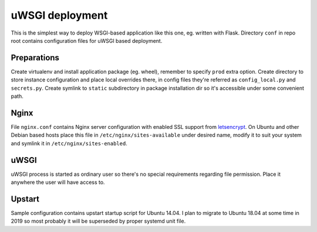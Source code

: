 uWSGI deployment
================

This is the simplest way to deploy WSGI-based application like this one, eg.
written with Flask. Directory ``conf`` in repo root contains configuration
files for uWSGI based deployment.

Preparations
------------

Create virtualenv and install application package (eg. wheel), remember to
specify ``prod`` extra option. Create directory to store instance configuration
and place local overrides there, in config files they're referred as
``config_local.py`` and ``secrets.py``. Create symlink to ``static``
subdirectory in package installation dir so it's accessible under some
convenient path.

Nginx
-----

File ``nginx.conf`` contains Nginx server configuration with enabled SSL
support from `letsencrypt <https://letsencrypt.org/>`_. On Ubuntu and other
Debian based hosts place this file in ``/etc/nginx/sites-available`` under
desired name, modify it to suit your system and symlink it in
``/etc/nginx/sites-enabled``.

uWSGI
-----

uWSGI process is started as ordinary user so there's no special requirements
regarding file permission. Place it anywhere the user will have access to.

Upstart
-------

Sample configuration contains upstart startup script for Ubuntu 14.04. I plan
to migrate to Ubuntu 18.04 at some time in 2019 so most probably it will be
superseded by proper systemd unit file.
